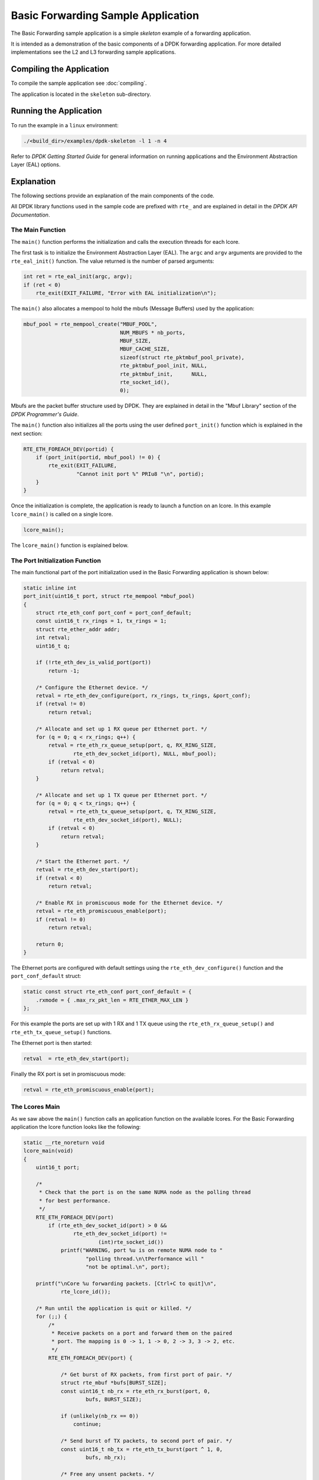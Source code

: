 ..  SPDX-License-Identifier: BSD-3-Clause
    Copyright(c) 2015 Intel Corporation.

Basic Forwarding Sample Application
===================================

The Basic Forwarding sample application is a simple *skeleton* example of a
forwarding application.

It is intended as a demonstration of the basic components of a DPDK forwarding
application. For more detailed implementations see the L2 and L3 forwarding
sample applications.

Compiling the Application
-------------------------

To compile the sample application see :doc:`compiling`.

The application is located in the ``skeleton`` sub-directory.

Running the Application
-----------------------

To run the example in a ``linux`` environment:

.. code-block:: console

    ./<build_dir>/examples/dpdk-skeleton -l 1 -n 4

Refer to *DPDK Getting Started Guide* for general information on running
applications and the Environment Abstraction Layer (EAL) options.


Explanation
-----------

The following sections provide an explanation of the main components of the
code.

All DPDK library functions used in the sample code are prefixed with ``rte_``
and are explained in detail in the *DPDK API Documentation*.


The Main Function
~~~~~~~~~~~~~~~~~

The ``main()`` function performs the initialization and calls the execution
threads for each lcore.

The first task is to initialize the Environment Abstraction Layer (EAL).  The
``argc`` and ``argv`` arguments are provided to the ``rte_eal_init()``
function. The value returned is the number of parsed arguments:

.. code-block:: c

    int ret = rte_eal_init(argc, argv);
    if (ret < 0)
        rte_exit(EXIT_FAILURE, "Error with EAL initialization\n");


The ``main()`` also allocates a mempool to hold the mbufs (Message Buffers)
used by the application:

.. code-block:: c

    mbuf_pool = rte_mempool_create("MBUF_POOL",
                                   NUM_MBUFS * nb_ports,
                                   MBUF_SIZE,
                                   MBUF_CACHE_SIZE,
                                   sizeof(struct rte_pktmbuf_pool_private),
                                   rte_pktmbuf_pool_init, NULL,
                                   rte_pktmbuf_init,      NULL,
                                   rte_socket_id(),
                                   0);

Mbufs are the packet buffer structure used by DPDK. They are explained in
detail in the "Mbuf Library" section of the *DPDK Programmer's Guide*.

The ``main()`` function also initializes all the ports using the user defined
``port_init()`` function which is explained in the next section:

.. code-block:: c

    RTE_ETH_FOREACH_DEV(portid) {
        if (port_init(portid, mbuf_pool) != 0) {
            rte_exit(EXIT_FAILURE,
                     "Cannot init port %" PRIu8 "\n", portid);
        }
    }


Once the initialization is complete, the application is ready to launch a
function on an lcore. In this example ``lcore_main()`` is called on a single
lcore.


.. code-block:: c

	lcore_main();

The ``lcore_main()`` function is explained below.



The Port Initialization  Function
~~~~~~~~~~~~~~~~~~~~~~~~~~~~~~~~~

The main functional part of the port initialization used in the Basic
Forwarding application is shown below:

.. code-block:: c

    static inline int
    port_init(uint16_t port, struct rte_mempool *mbuf_pool)
    {
        struct rte_eth_conf port_conf = port_conf_default;
        const uint16_t rx_rings = 1, tx_rings = 1;
        struct rte_ether_addr addr;
        int retval;
        uint16_t q;

        if (!rte_eth_dev_is_valid_port(port))
            return -1;

        /* Configure the Ethernet device. */
        retval = rte_eth_dev_configure(port, rx_rings, tx_rings, &port_conf);
        if (retval != 0)
            return retval;

        /* Allocate and set up 1 RX queue per Ethernet port. */
        for (q = 0; q < rx_rings; q++) {
            retval = rte_eth_rx_queue_setup(port, q, RX_RING_SIZE,
                    rte_eth_dev_socket_id(port), NULL, mbuf_pool);
            if (retval < 0)
                return retval;
        }

        /* Allocate and set up 1 TX queue per Ethernet port. */
        for (q = 0; q < tx_rings; q++) {
            retval = rte_eth_tx_queue_setup(port, q, TX_RING_SIZE,
                    rte_eth_dev_socket_id(port), NULL);
            if (retval < 0)
                return retval;
        }

        /* Start the Ethernet port. */
        retval = rte_eth_dev_start(port);
        if (retval < 0)
            return retval;

        /* Enable RX in promiscuous mode for the Ethernet device. */
        retval = rte_eth_promiscuous_enable(port);
        if (retval != 0)
            return retval;

        return 0;
    }

The Ethernet ports are configured with default settings using the
``rte_eth_dev_configure()`` function and the ``port_conf_default`` struct:

.. code-block:: c

    static const struct rte_eth_conf port_conf_default = {
        .rxmode = { .max_rx_pkt_len = RTE_ETHER_MAX_LEN }
    };

For this example the ports are set up with 1 RX and 1 TX queue using the
``rte_eth_rx_queue_setup()`` and ``rte_eth_tx_queue_setup()`` functions.

The Ethernet port is then started:

.. code-block:: c

        retval  = rte_eth_dev_start(port);


Finally the RX port is set in promiscuous mode:

.. code-block:: c

        retval = rte_eth_promiscuous_enable(port);


The Lcores Main
~~~~~~~~~~~~~~~

As we saw above the ``main()`` function calls an application function on the
available lcores. For the Basic Forwarding application the lcore function
looks like the following:

.. code-block:: c

    static __rte_noreturn void
    lcore_main(void)
    {
        uint16_t port;

        /*
         * Check that the port is on the same NUMA node as the polling thread
         * for best performance.
         */
        RTE_ETH_FOREACH_DEV(port)
            if (rte_eth_dev_socket_id(port) > 0 &&
                    rte_eth_dev_socket_id(port) !=
                            (int)rte_socket_id())
                printf("WARNING, port %u is on remote NUMA node to "
                        "polling thread.\n\tPerformance will "
                        "not be optimal.\n", port);

        printf("\nCore %u forwarding packets. [Ctrl+C to quit]\n",
                rte_lcore_id());

        /* Run until the application is quit or killed. */
        for (;;) {
            /*
             * Receive packets on a port and forward them on the paired
             * port. The mapping is 0 -> 1, 1 -> 0, 2 -> 3, 3 -> 2, etc.
             */
            RTE_ETH_FOREACH_DEV(port) {

                /* Get burst of RX packets, from first port of pair. */
                struct rte_mbuf *bufs[BURST_SIZE];
                const uint16_t nb_rx = rte_eth_rx_burst(port, 0,
                        bufs, BURST_SIZE);

                if (unlikely(nb_rx == 0))
                    continue;

                /* Send burst of TX packets, to second port of pair. */
                const uint16_t nb_tx = rte_eth_tx_burst(port ^ 1, 0,
                        bufs, nb_rx);

                /* Free any unsent packets. */
                if (unlikely(nb_tx < nb_rx)) {
                    uint16_t buf;
                    for (buf = nb_tx; buf < nb_rx; buf++)
                        rte_pktmbuf_free(bufs[buf]);
                }
            }
        }
    }


The main work of the application is done within the loop:

.. code-block:: c

        for (;;) {
            RTE_ETH_FOREACH_DEV(port) {

                /* Get burst of RX packets, from first port of pair. */
                struct rte_mbuf *bufs[BURST_SIZE];
                const uint16_t nb_rx = rte_eth_rx_burst(port, 0,
                        bufs, BURST_SIZE);

                if (unlikely(nb_rx == 0))
                    continue;

                /* Send burst of TX packets, to second port of pair. */
                const uint16_t nb_tx = rte_eth_tx_burst(port ^ 1, 0,
                        bufs, nb_rx);

                /* Free any unsent packets. */
                if (unlikely(nb_tx < nb_rx)) {
                    uint16_t buf;
                    for (buf = nb_tx; buf < nb_rx; buf++)
                        rte_pktmbuf_free(bufs[buf]);
                }
            }
        }

Packets are received in bursts on the RX ports and transmitted in bursts on
the TX ports. The ports are grouped in pairs with a simple mapping scheme
using the an XOR on the port number::

    0 -> 1
    1 -> 0

    2 -> 3
    3 -> 2

    etc.

The ``rte_eth_tx_burst()`` function frees the memory buffers of packets that
are transmitted. If packets fail to transmit, ``(nb_tx < nb_rx)``, then they
must be freed explicitly using ``rte_pktmbuf_free()``.

The forwarding loop can be interrupted and the application closed using
``Ctrl-C``.

